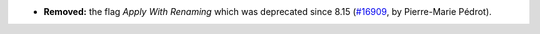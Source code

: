 - **Removed:**
  the flag `Apply With Renaming` which was deprecated
  since 8.15
  (`#16909 <https://github.com/coq/coq/pull/16909>`_,
  by Pierre-Marie Pédrot).
